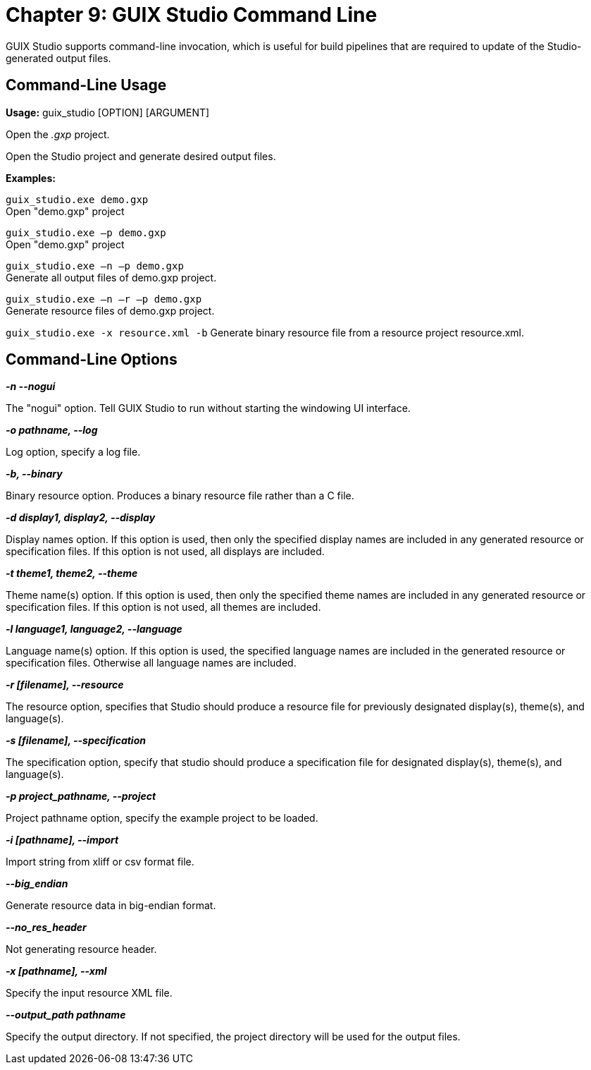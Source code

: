 ////

 Copyright (c) Microsoft
 Copyright (c) 2024-present Eclipse ThreadX contributors
 
 This program and the accompanying materials are made available 
 under the terms of the MIT license which is available at
 https://opensource.org/license/mit.
 
 SPDX-License-Identifier: MIT
 
 Contributors: 
     * Frédéric Desbiens - Initial AsciiDoc version.

////

= Chapter 9: GUIX Studio Command Line
:description: GUIX Studio provides command-line invocation that is useful for build pipelines that are required to update the Studio-generated output files.

GUIX Studio supports command-line invocation,  which is useful for build pipelines that are required to update of the Studio-generated output files.

== Command-Line Usage

*Usage:* guix_studio [OPTION] [ARGUMENT]

Open the _.gxp_ project.

Open the Studio project and generate desired output files.

*Examples:*

`guix_studio.exe demo.gxp` +
Open "demo.gxp" project

`guix_studio.exe –p demo.gxp` +
Open "demo.gxp" project

`guix_studio.exe –n –p demo.gxp` +
Generate all output files of demo.gxp project.

`guix_studio.exe –n –r –p demo.gxp` +
Generate resource files of demo.gxp project.

`guix_studio.exe -x resource.xml -b`
Generate binary resource file from a resource project resource.xml.

== Command-Line Options

*_-n --nogui_*

The "nogui" option. Tell GUIX Studio to run without starting the windowing UI interface.

*_-o pathname, --log_*

Log option, specify a log file.

*_-b, --binary_*

Binary resource option. Produces a binary resource file rather than a C file.

*_-d display1, display2, --display_*

Display names option. If this option is used, then only the specified display names are included in any generated resource or specification files. If this option is not used,  all displays are included.

*_-t theme1, theme2, --theme_*

Theme name(s) option. If this option is used, then only the specified theme names are included in any generated resource or specification files. If this option is not used, all themes are included.

*_-l language1, language2, --language_*

Language name(s) option. If this option is used,  the specified language names are included in the generated resource or specification files. Otherwise all language names are included.

*_-r [filename], --resource_*

The resource option, specifies that Studio should produce a resource file for previously designated display(s), theme(s), and language(s).

*_-s [filename], --specification_*

The specification option, specify that studio should produce a specification file for designated display(s), theme(s), and language(s).

*_-p project_pathname, --project_*

Project pathname option, specify the example project to be loaded.

*_-i [pathname], --import_*

Import string from xliff or csv format file.

*_--big_endian_*

Generate resource data in big-endian format.

*_--no_res_header_*

Not generating resource header.

*_-x [pathname], --xml_*

Specify the input resource XML file.

*_--output_path pathname_*

Specify the output directory. If not specified, the project directory will be used for the output files.
